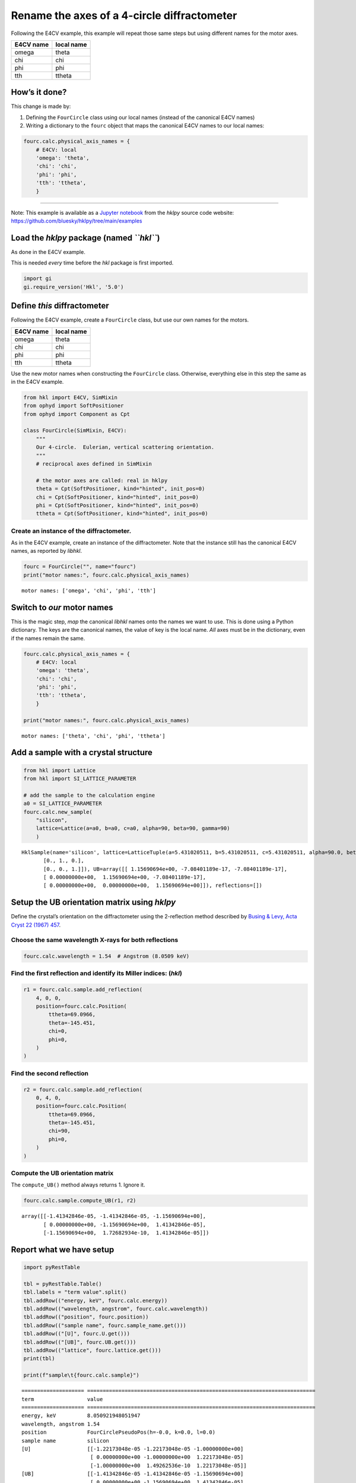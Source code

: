 Rename the axes of a 4-circle diffractometer
============================================

Following the E4CV example, this example will repeat those same steps
but using different names for the motor axes.

========= ==========
E4CV name local name
========= ==========
omega     theta
chi       chi
phi       phi
tth       ttheta
========= ==========

How’s it done?
--------------

This change is made by:

1. Defining the ``FourCircle`` class using our local names (instead of
   the canonical E4CV names)
2. Writing a dictionary to the ``fourc`` object that maps the canonical
   E4CV names to our local names:

.. code:: python

   fourc.calc.physical_axis_names = {
       # E4CV: local
       'omega': 'theta',
       'chi': 'chi',
       'phi': 'phi',
       'tth': 'ttheta',
       }

--------------

Note: This example is available as a `Jupyter
notebook <https://jupyter.org/>`__ from the *hklpy* source code website:
https://github.com/bluesky/hklpy/tree/main/examples

Load the *hklpy* package (named *``hkl``*)
------------------------------------------

As done in the E4CV example.

This is needed *every* time before the *hkl* package is first imported.

.. code:: ipython3

    import gi
    gi.require_version('Hkl', '5.0')

Define *this* diffractometer
----------------------------

Following the E4CV example, create a ``FourCircle`` class, but use our
own names for the motors.

========= ==========
E4CV name local name
========= ==========
omega     theta
chi       chi
phi       phi
tth       ttheta
========= ==========

Use the new motor names when constructing the ``FourCircle`` class.
Otherwise, everything else in this step the same as in the E4CV example.

.. code:: ipython3

    from hkl import E4CV, SimMixin
    from ophyd import SoftPositioner
    from ophyd import Component as Cpt
    
    class FourCircle(SimMixin, E4CV):
        """
        Our 4-circle.  Eulerian, vertical scattering orientation.
        """
        # reciprocal axes defined in SimMixin
    
        # the motor axes are called: real in hklpy
        theta = Cpt(SoftPositioner, kind="hinted", init_pos=0)
        chi = Cpt(SoftPositioner, kind="hinted", init_pos=0)
        phi = Cpt(SoftPositioner, kind="hinted", init_pos=0)
        ttheta = Cpt(SoftPositioner, kind="hinted", init_pos=0)

Create an instance of the diffractometer.
~~~~~~~~~~~~~~~~~~~~~~~~~~~~~~~~~~~~~~~~~

As in the E4CV example, create an instance of the diffractometer. Note
that the instance still has the canonical E4CV names, as reported by
*libhkl*.

.. code:: ipython3

    fourc = FourCircle("", name="fourc")
    print("motor names:", fourc.calc.physical_axis_names)


.. parsed-literal::

    motor names: ['omega', 'chi', 'phi', 'tth']


Switch to *our* motor names
---------------------------

This is the magic step, *map* the canonical *libhkl* names onto the
names we want to use. This is done using a Python dictionary. The keys
are the canonical names, the value of key is the local name. *All* axes
must be in the dictionary, even if the names remain the same.

.. code:: ipython3

    fourc.calc.physical_axis_names = {
        # E4CV: local
        'omega': 'theta',
        'chi': 'chi',
        'phi': 'phi',
        'tth': 'ttheta',
        }
    
    print("motor names:", fourc.calc.physical_axis_names)


.. parsed-literal::

    motor names: ['theta', 'chi', 'phi', 'ttheta']


Add a sample with a crystal structure
-------------------------------------

.. code:: ipython3

    from hkl import Lattice
    from hkl import SI_LATTICE_PARAMETER
    
    # add the sample to the calculation engine
    a0 = SI_LATTICE_PARAMETER
    fourc.calc.new_sample(
        "silicon",
        lattice=Lattice(a=a0, b=a0, c=a0, alpha=90, beta=90, gamma=90)
        )




.. parsed-literal::

    HklSample(name='silicon', lattice=LatticeTuple(a=5.431020511, b=5.431020511, c=5.431020511, alpha=90.0, beta=90.0, gamma=90.0), ux=Parameter(name='None (internally: ux)', limits=(min=-180.0, max=180.0), value=0.0, fit=True, inverted=False, units='Degree'), uy=Parameter(name='None (internally: uy)', limits=(min=-180.0, max=180.0), value=0.0, fit=True, inverted=False, units='Degree'), uz=Parameter(name='None (internally: uz)', limits=(min=-180.0, max=180.0), value=0.0, fit=True, inverted=False, units='Degree'), U=array([[1., 0., 0.],
           [0., 1., 0.],
           [0., 0., 1.]]), UB=array([[ 1.15690694e+00, -7.08401189e-17, -7.08401189e-17],
           [ 0.00000000e+00,  1.15690694e+00, -7.08401189e-17],
           [ 0.00000000e+00,  0.00000000e+00,  1.15690694e+00]]), reflections=[])



Setup the **UB** orientation matrix using *hklpy*
-------------------------------------------------

Define the crystal’s orientation on the diffractometer using the
2-reflection method described by `Busing & Levy, Acta Cryst 22 (1967)
457 <https://www.psi.ch/sites/default/files/import/sinq/zebra/PracticalsEN/1967-Busing-Levy-3-4-circle-Acta22.pdf>`__.

Choose the same wavelength X-rays for both reflections
~~~~~~~~~~~~~~~~~~~~~~~~~~~~~~~~~~~~~~~~~~~~~~~~~~~~~~

.. code:: ipython3

    fourc.calc.wavelength = 1.54  # Angstrom (8.0509 keV)

Find the first reflection and identify its Miller indices: (*hkl*)
~~~~~~~~~~~~~~~~~~~~~~~~~~~~~~~~~~~~~~~~~~~~~~~~~~~~~~~~~~~~~~~~~~

.. code:: ipython3

    r1 = fourc.calc.sample.add_reflection(
        4, 0, 0,
        position=fourc.calc.Position(
            ttheta=69.0966,
            theta=-145.451,
            chi=0,
            phi=0,
        )
    )

Find the second reflection
~~~~~~~~~~~~~~~~~~~~~~~~~~

.. code:: ipython3

    r2 = fourc.calc.sample.add_reflection(
        0, 4, 0,
        position=fourc.calc.Position(
            ttheta=69.0966,
            theta=-145.451,
            chi=90,
            phi=0,
        )
    )

Compute the **UB** orientation matrix
~~~~~~~~~~~~~~~~~~~~~~~~~~~~~~~~~~~~~

The ``compute_UB()`` method always returns 1. Ignore it.

.. code:: ipython3

    fourc.calc.sample.compute_UB(r1, r2)




.. parsed-literal::

    array([[-1.41342846e-05, -1.41342846e-05, -1.15690694e+00],
           [ 0.00000000e+00, -1.15690694e+00,  1.41342846e-05],
           [-1.15690694e+00,  1.72682934e-10,  1.41342846e-05]])



Report what we have setup
-------------------------

.. code:: ipython3

    import pyRestTable
    
    tbl = pyRestTable.Table()
    tbl.labels = "term value".split()
    tbl.addRow(("energy, keV", fourc.calc.energy))
    tbl.addRow(("wavelength, angstrom", fourc.calc.wavelength))
    tbl.addRow(("position", fourc.position))
    tbl.addRow(("sample name", fourc.sample_name.get()))
    tbl.addRow(("[U]", fourc.U.get()))
    tbl.addRow(("[UB]", fourc.UB.get()))
    tbl.addRow(("lattice", fourc.lattice.get()))
    print(tbl)
    
    print(f"sample\t{fourc.calc.sample}")


.. parsed-literal::

    ==================== =========================================================================
    term                 value                                                                    
    ==================== =========================================================================
    energy, keV          8.050921948051947                                                        
    wavelength, angstrom 1.54                                                                     
    position             FourCirclePseudoPos(h=-0.0, k=0.0, l=0.0)                                
    sample name          silicon                                                                  
    [U]                  [[-1.22173048e-05 -1.22173048e-05 -1.00000000e+00]                       
                          [ 0.00000000e+00 -1.00000000e+00  1.22173048e-05]                       
                          [-1.00000000e+00  1.49262536e-10  1.22173048e-05]]                      
    [UB]                 [[-1.41342846e-05 -1.41342846e-05 -1.15690694e+00]                       
                          [ 0.00000000e+00 -1.15690694e+00  1.41342846e-05]                       
                          [-1.15690694e+00  1.72682934e-10  1.41342846e-05]]                      
    lattice              [ 5.43102051  5.43102051  5.43102051 90.         90.         90.        ]
    ==================== =========================================================================
    
    sample	HklSample(name='silicon', lattice=LatticeTuple(a=5.431020511, b=5.431020511, c=5.431020511, alpha=90.0, beta=90.0, gamma=90.0), ux=Parameter(name='None (internally: ux)', limits=(min=-180.0, max=180.0), value=-45.0, fit=True, inverted=False, units='Degree'), uy=Parameter(name='None (internally: uy)', limits=(min=-180.0, max=180.0), value=-89.99901005102187, fit=True, inverted=False, units='Degree'), uz=Parameter(name='None (internally: uz)', limits=(min=-180.0, max=180.0), value=135.00000000427607, fit=True, inverted=False, units='Degree'), U=array([[-1.22173048e-05, -1.22173048e-05, -1.00000000e+00],
           [ 0.00000000e+00, -1.00000000e+00,  1.22173048e-05],
           [-1.00000000e+00,  1.49262536e-10,  1.22173048e-05]]), UB=array([[-1.41342846e-05, -1.41342846e-05, -1.15690694e+00],
           [ 0.00000000e+00, -1.15690694e+00,  1.41342846e-05],
           [-1.15690694e+00,  1.72682934e-10,  1.41342846e-05]]), reflections=[(h=4.0, k=0.0, l=0.0), (h=0.0, k=4.0, l=0.0)], reflection_measured_angles=array([[0.        , 1.57079633],
           [1.57079633, 0.        ]]), reflection_theoretical_angles=array([[0.        , 1.57079633],
           [1.57079633, 0.        ]])))


Check the orientation matrix
----------------------------

Perform checks with *forward* (hkl to angle) and *inverse* (angle to
hkl) computations to verify the diffractometer will move to the same
positions where the reflections were identified.

Constrain the motors to limited ranges
~~~~~~~~~~~~~~~~~~~~~~~~~~~~~~~~~~~~~~

-  allow for slight roundoff errors
-  keep ``ttheta`` in the positive range
-  keep ``theta`` in the negative range
-  keep ``phi`` fixed at zero

.. code:: ipython3

    fourc.calc["ttheta"].limits = (-0.001, 180)
    fourc.calc["theta"].limits = (-180, 0.001)
    
    fourc.phi.move(0)
    fourc.engine.mode = "constant_phi"

(400) reflection
~~~~~~~~~~~~~~~~

Check the inverse calculation: (400)
^^^^^^^^^^^^^^^^^^^^^^^^^^^^^^^^^^^^

.. code:: ipython3

    sol = fourc.inverse((-145.451, 0, 0, 69.0966))
    print(f"(4 0 0) ? {sol.h:.2f} {sol.k:.2f} {sol.l:.2f}")


.. parsed-literal::

    (4 0 0) ? 4.00 0.00 0.00


Check the forward calculation: (400)
^^^^^^^^^^^^^^^^^^^^^^^^^^^^^^^^^^^^

.. code:: ipython3

    sol = fourc.forward((4, 0, 0))
    print(
        "(400) :", 
        f"ttheta={sol.ttheta:.4f}", 
        f"theta={sol.theta:.4f}", 
        f"chi={sol.chi:.4f}", 
        f"phi={sol.phi:.4f}"
        )


.. parsed-literal::

    (400) : ttheta=69.0982 theta=-145.4502 chi=0.0000 phi=0.0000


(040) reflection
~~~~~~~~~~~~~~~~

Check another inverse calculation: (040)
^^^^^^^^^^^^^^^^^^^^^^^^^^^^^^^^^^^^^^^^

.. code:: ipython3

    sol = fourc.inverse((-145.451, 90, 0, 69.0966))
    print(f"(0 4 0) ? {sol.h:.2f} {sol.k:.2f} {sol.l:.2f}")


.. parsed-literal::

    (0 4 0) ? 0.00 4.00 0.00


Continue the E4CV example on your own…
